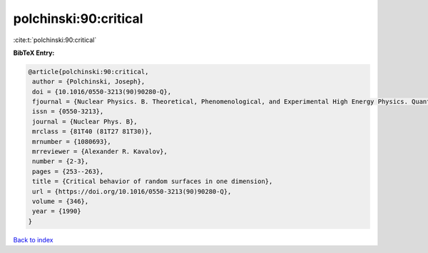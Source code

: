 polchinski:90:critical
======================

:cite:t:`polchinski:90:critical`

**BibTeX Entry:**

.. code-block:: bibtex

   @article{polchinski:90:critical,
    author = {Polchinski, Joseph},
    doi = {10.1016/0550-3213(90)90280-Q},
    fjournal = {Nuclear Physics. B. Theoretical, Phenomenological, and Experimental High Energy Physics. Quantum Field Theory and Statistical Systems},
    issn = {0550-3213},
    journal = {Nuclear Phys. B},
    mrclass = {81T40 (81T27 81T30)},
    mrnumber = {1080693},
    mrreviewer = {Alexander R. Kavalov},
    number = {2-3},
    pages = {253--263},
    title = {Critical behavior of random surfaces in one dimension},
    url = {https://doi.org/10.1016/0550-3213(90)90280-Q},
    volume = {346},
    year = {1990}
   }

`Back to index <../By-Cite-Keys.rst>`_
